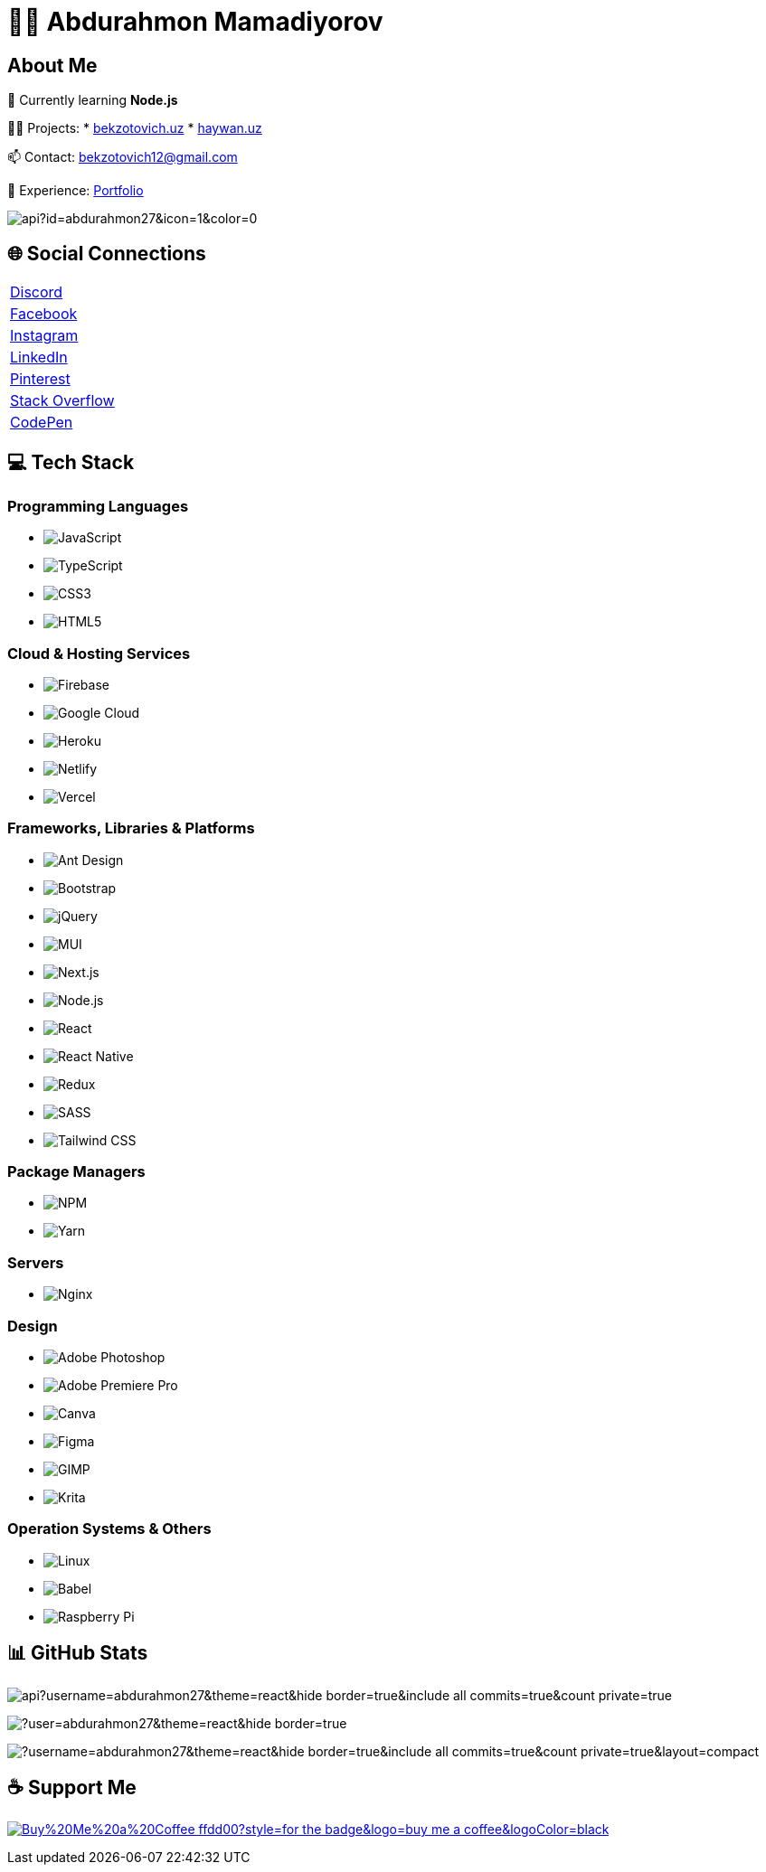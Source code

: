 = 👨‍💻 Abdurahmon Mamadiyorov

== About Me

🌱 Currently learning *Node.js*

👨‍💻 Projects:
* https://bekzotovich.uz[bekzotovich.uz]
* https://haywan.uz/[haywan.uz]

📫 Contact: bekzotovich12@gmail.com

📄 Experience: https://bekzotovich.uz/[Portfolio]

image:https://visitcount.itsvg.in/api?id=abdurahmon27&icon=1&color=0[]

== 🌐 Social Connections

[cols="^1*"]
|===
| https://discord.gg/R4ejmnCgRt[Discord]
| https://www.facebook.com/profile.php?id=100075974059076[Facebook]
| https://www.instagram.com/abdurahmon._27/[Instagram]
| https://www.linkedin.com/in/abdurahmon-mamadiyorov/[LinkedIn]
| https://www.pinterest.com/abdurahmonmamadiyorov/[Pinterest]
| https://stackoverflow.com/users/20773672[Stack Overflow]
| https://codepen.io/abdurahmon27[CodePen]
|===

== 💻 Tech Stack

=== Programming Languages
* image:https://img.shields.io/badge/javascript-%23323330.svg?style=for-the-badge&logo=javascript&logoColor=%23F7DF1E[JavaScript]
* image:https://img.shields.io/badge/typescript-%23007ACC.svg?style=for-the-badge&logo=typescript&logoColor=white[TypeScript]
* image:https://img.shields.io/badge/css3-%231572B6.svg?style=for-the-badge&logo=css3&logoColor=white[CSS3]
* image:https://img.shields.io/badge/html5-%23E34F26.svg?style=for-the-badge&logo=html5&logoColor=white[HTML5]

=== Cloud & Hosting Services
* image:https://img.shields.io/badge/firebase-%23039BE5.svg?style=for-the-badge&logo=firebase[Firebase]
* image:https://img.shields.io/badge/Google%20Cloud-%234285F4.svg?style=for-the-badge&logo=google-cloud&logoColor=white[Google Cloud]
* image:https://img.shields.io/badge/heroku-%23430098.svg?style=for-the-badge&logo=heroku&logoColor=white[Heroku]
* image:https://img.shields.io/badge/netlify-%23000000.svg?style=for-the-badge&logo=netlify&logoColor=#00C7B7[Netlify]
* image:https://img.shields.io/badge/vercel-%23000000.svg?style=for-the-badge&logo=vercel&logoColor=white[Vercel]

=== Frameworks, Libraries & Platforms
* image:https://img.shields.io/badge/-AntDesign-%230170FE?style=for-the-badge&logo=ant-design&logoColor=white[Ant Design]
* image:https://img.shields.io/badge/bootstrap-%23563D7C.svg?style=for-the-badge&logo=bootstrap&logoColor=white[Bootstrap]
* image:https://img.shields.io/badge/jquery-%230769AD.svg?style=for-the-badge&logo=jquery&logoColor=white[jQuery]
* image:https://img.shields.io/badge/MUI-%230081CB.svg?style=for-the-badge&logo=material-ui&logoColor=white[MUI]
* image:https://img.shields.io/badge/Next-black?style=for-the-badge&logo=next.js&logoColor=white[Next.js]
* image:https://img.shields.io/badge/node.js-6DA55F?style=for-the-badge&logo=node.js&logoColor=white[Node.js]
* image:https://img.shields.io/badge/react-%2320232a.svg?style=for-the-badge&logo=react&logoColor=%2361DAFB[React]
* image:https://img.shields.io/badge/react_native-%2320232a.svg?style=for-the-badge&logo=react&logoColor=%2361DAFB[React Native]
* image:https://img.shields.io/badge/redux-%23593d88.svg?style=for-the-badge&logo=redux&logoColor=white[Redux]
* image:https://img.shields.io/badge/SASS-hotpink.svg?style=for-the-badge&logo=SASS&logoColor=white[SASS]
* image:https://img.shields.io/badge/tailwindcss-%2338B2AC.svg?style=for-the-badge&logo=tailwind-css&logoColor=white[Tailwind CSS]

=== Package Managers
* image:https://img.shields.io/badge/NPM-%23000000.svg?style=for-the-badge&logo=npm&logoColor=white[NPM]
* image:https://img.shields.io/badge/yarn-%232C8EBB.svg?style=for-the-badge&logo=yarn&logoColor=white[Yarn]

=== Servers
* image:https://img.shields.io/badge/nginx-%23009639.svg?style=for-the-badge&logo=nginx&logoColor=white[Nginx]

=== Design
* image:https://img.shields.io/badge/adobephotoshop-%2331A8FF.svg?style=for-the-badge&logo=adobephotoshop&logoColor=white[Adobe Photoshop]
* image:https://img.shields.io/badge/Adobe%20Premiere%20Pro-9999FF.svg?style=for-the-badge&logo=Adobe%20Premiere%20Pro&logoColor=white[Adobe Premiere Pro]
* image:https://img.shields.io/badge/Canva-%2300C4CC.svg?style=for-the-badge&logo=Canva&logoColor=white[Canva]
* image:https://img.shields.io/badge/figma-%23F24E1E.svg?style=for-the-badge&logo=figma&logoColor=white[Figma]
* image:https://img.shields.io/badge/Gimp-657D8B?style=for-the-badge&logo=gimp&logoColor=FFFFFF[GIMP]
* image:https://img.shields.io/badge/Krita-203759?style=for-the-badge&logo=krita&logoColor=EEF37B[Krita]

=== Operation Systems & Others
* image:https://img.shields.io/badge/Linux-FCC624?style=for-the-badge&logo=linux&logoColor=black[Linux]
* image:https://img.shields.io/badge/Babel-F9DC3e?style=for-the-badge&logo=babel&logoColor=black[Babel]
* image:https://img.shields.io/badge/-RaspberryPi-C51A4A?style=for-the-badge&logo=Raspberry-Pi[Raspberry Pi]

== 📊 GitHub Stats

image:https://github-readme-stats.vercel.app/api?username=abdurahmon27&theme=react&hide_border=true&include_all_commits=true&count_private=true[]

image:https://github-readme-streak-stats.herokuapp.com/?user=abdurahmon27&theme=react&hide_border=true[]

image:https://github-readme-stats.vercel.app/api/top-langs/?username=abdurahmon27&theme=react&hide_border=true&include_all_commits=true&count_private=true&layout=compact[]

== ☕ Support Me

image:https://img.shields.io/badge/Buy%20Me%20a%20Coffee-ffdd00?style=for-the-badge&logo=buy-me-a-coffee&logoColor=black[link=https://buymeacoffee.com/bekzotovich]
